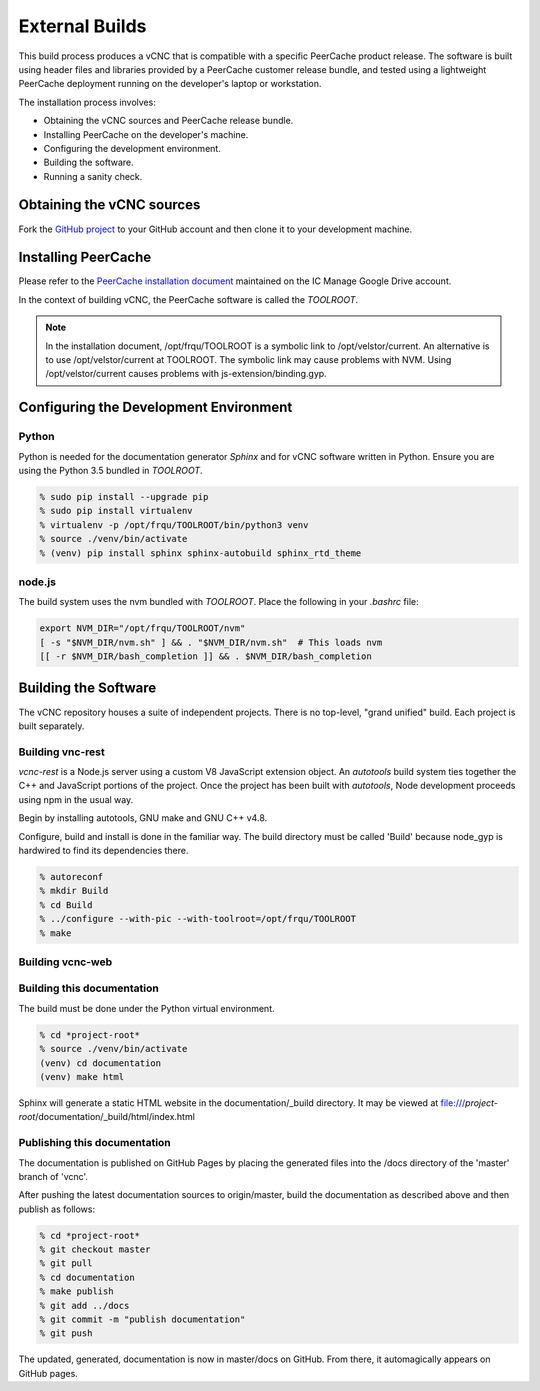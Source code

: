 .. _external_build:

External Builds
===============

This build process produces a vCNC that is compatible with a specific
PeerCache product release. The software is built using header files
and libraries provided by a PeerCache customer release bundle,
and tested using a lightweight PeerCache deployment running on
the developer's laptop or workstation.

The installation process involves:

* Obtaining the vCNC sources and PeerCache release bundle.
* Installing PeerCache on the developer's machine.
* Configuring the development environment.
* Building the software.
* Running a sanity check.

Obtaining the vCNC sources
--------------------------

Fork the `GitHub project`_ to your GitHub account and then clone it to your
development machine.

.. _GitHub project: https://github.com/nicko7i/vcnc

Installing PeerCache
--------------------

Please refer to the `PeerCache installation document`_ maintained on the
IC Manage Google Drive account.

.. _PeerCache installation document: https://docs.google.com/document/d/1ZiepQCDps2hb8Qi7k9BGE5yPtBrc6hfG7TXoUVFt5Tw/edit?usp=sharing

In the context of building vCNC, the PeerCache software is called the *TOOLROOT*.

.. note::

  In the installation document, /opt/frqu/TOOLROOT is a symbolic link to /opt/velstor/current.
  An alternative is to use /opt/velstor/current at TOOLROOT.  The symbolic link 
  may cause problems with NVM.  Using /opt/velstor/current causes problems with 
  js-extension/binding.gyp.

Configuring the Development Environment
---------------------------------------

Python
''''''

Python is needed for the documentation generator *Sphinx* and for vCNC software
written in Python.  Ensure you are using the Python 3.5 bundled in *TOOLROOT*.

.. code-block:: console

    % sudo pip install --upgrade pip
    % sudo pip install virtualenv
    % virtualenv -p /opt/frqu/TOOLROOT/bin/python3 venv
    % source ./venv/bin/activate
    % (venv) pip install sphinx sphinx-autobuild sphinx_rtd_theme

node.js
'''''''

The build system uses the nvm bundled with *TOOLROOT*. Place the following in
your *.bashrc* file:

.. code-block:: bash

    export NVM_DIR="/opt/frqu/TOOLROOT/nvm"
    [ -s "$NVM_DIR/nvm.sh" ] && . "$NVM_DIR/nvm.sh"  # This loads nvm
    [[ -r $NVM_DIR/bash_completion ]] && . $NVM_DIR/bash_completion

Building the Software
---------------------

The vCNC repository houses a suite of independent projects.  There
is no top-level, "grand unified" build.  Each project is built separately.

Building vnc-rest
'''''''''''''''''

*vcnc-rest* is a Node.js server using a custom V8 JavaScript extension object.
An *autotools* build system ties together the C++ and JavaScript portions of
the project. Once the project has been built with *autotools*, Node development
proceeds using npm in the usual way.

Begin by installing autotools, GNU make and GNU C++ v4.8.

Configure, build and install is done in the familiar way.
The build directory must be called 'Build'
because node_gyp is hardwired to find its dependencies there.

.. code-block:: console

  % autoreconf
  % mkdir Build
  % cd Build
  % ../configure --with-pic --with-toolroot=/opt/frqu/TOOLROOT
  % make 

Building vcnc-web
'''''''''''''''''

Building this documentation
'''''''''''''''''''''''''''
The build must be done under the Python virtual environment.

.. code-block:: console

  % cd *project-root*
  % source ./venv/bin/activate
  (venv) cd documentation
  (venv) make html

Sphinx will generate a static HTML website in the documentation/_build
directory.  It may be viewed at
file:///*project-root*/documentation/_build/html/index.html

Publishing this documentation
'''''''''''''''''''''''''''''

The documentation is published on GitHub Pages by placing the
generated files into the /docs directory of the 'master'
branch of 'vcnc'.

After pushing the latest documentation sources to origin/master, build
the documentation as described above and then publish as follows:

.. code-block:: console

  % cd *project-root*
  % git checkout master
  % git pull
  % cd documentation
  % make publish
  % git add ../docs
  % git commit -m "publish documentation"
  % git push

The updated, generated, documentation is now in master/docs on GitHub.
From there, it automagically appears on GitHub pages.
